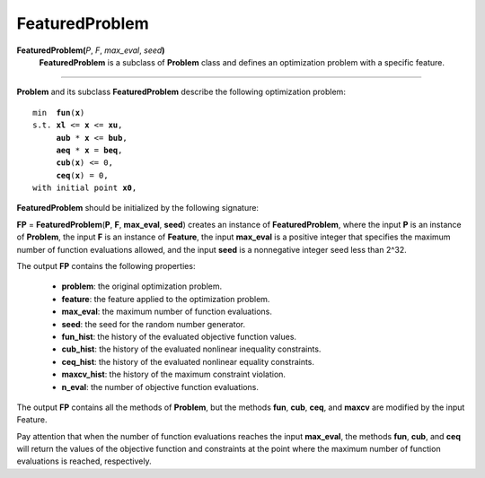 .. _matfeaturedproblem:

FeaturedProblem
===============

**FeaturedProblem(**\ *P*, *F*, *max_eval*, *seed*\ **)**
    **FeaturedProblem** is a subclass of **Problem** class and defines an optimization problem with a specific feature.

-------------------------------------------------------------------------

**Problem** and its subclass **FeaturedProblem** describe the following optimization problem:

.. parsed-literal::

    min  **fun**\(**x**)
    s.t. **xl** <= **x** <= **xu**,
         **aub** * **x** <= **bub**,
         **aeq** * **x** = **beq**,
         **cub**\(**x**) <= 0,
         **ceq**\(**x**) = 0,
    with initial point **x0**,

**FeaturedProblem** should be initialized by the following signature:

**FP** = **FeaturedProblem**\(**P**, **F**, **max_eval**, **seed**) creates an instance of **FeaturedProblem**, where the input **P** is an instance of **Problem**, the input **F** is an instance of **Feature**, the input **max_eval** is a positive integer that specifies the maximum number of function evaluations allowed, and the input **seed** is a nonnegative integer seed less than 2^32.

The output **FP** contains the following properties:

    - **problem**: the original optimization problem.

    - **feature**: the feature applied to the optimization problem.

    - **max_eval**: the maximum number of function evaluations.

    - **seed**: the seed for the random number generator.

    - **fun_hist**: the history of the evaluated objective function values.

    - **cub_hist**: the history of the evaluated nonlinear inequality constraints.

    - **ceq_hist**: the history of the evaluated nonlinear equality constraints.

    - **maxcv_hist**: the history of the maximum constraint violation.

    - **n_eval**: the number of objective function evaluations.

The output **FP** contains all the methods of **Problem**, but the methods **fun**, **cub**, **ceq**, and **maxcv** are modified by the input Feature.

Pay attention that when the number of function evaluations reaches the input **max_eval**, the methods **fun**, **cub**, and **ceq** will return the values of the objective function and constraints at the point where the maximum number of function evaluations is reached, respectively.
